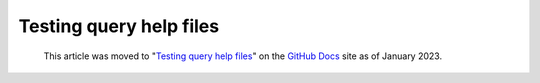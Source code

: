 .. _testing-query-help-files:

Testing query help files
========================

.. pull-quote:: 
  This article was moved to "`Testing query help files <https://docs.github.com/en/code-security/codeql-cli/using-the-codeql-cli/testing-query-help-files>`__" on the `GitHub Docs <https://docs.github.com/en/code-security/codeql-cli>`__ site as of January 2023.
  
  .. include:: ../reusables/codeql-cli-articles-migration-note.rst